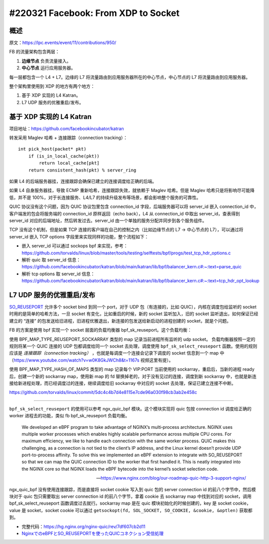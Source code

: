#220321 Facebook: From XDP to Socket
==========================================

概述
--------

原文：https://lpc.events/event/11/contributions/950/

FB 的流量架构包含两层：

1. **边缘节点** 负责流量接入。
2. **中心节点** 运行应用服务器。

.. image:: images/fb-traffic-infrastructure.png

每一层都包含一个 L4 + L7。边缘的 L7 将流量路由到应用服务器所在的中心节点，中心节点的 L7 将流量路由到应用服务器。

整个架构里使用到 XDP 的地方有两个地方：

1. 基于 XDP 实现的 L4 Katran。
2. L7 UDP 服务的优雅重启/发布。

基于 XDP 实现的 L4 Katran
------------------------------

项目地址：https://github.com/facebookincubator/katran

转发采用 Maglev 哈希 + 连接跟踪（connection tracking）： ::

    int pick_host(packet* pkt)
        if (is_in_local_cache(pkt))
            return local_cache[pkt]
        return consistent_hash(pkt) % server_ring

如果 L4 的后端服务器挂，连接跟踪会确保已建立的连接调度给正确的后端。

如果 L4 自身服务器挂，导致 ECMP 重新哈希，连接跟踪失效，就依赖于 Maglev 哈希。但是 Maglev 哈希只是将影响尽可能降低，并不是 100%，对于长连接服务、L4/L7 的持续升级发布等场景，都会影响整个服务的可靠性。

QUIC 协议没有这个问题，因为 QUIC 协议包里包含 connection_id 字段，后端服务器可以将 server_id 嵌入 connection_id 中，客户端发的包会将服务端的 connection_id 原样返回（echo back），L4 从 connection_id 中取出 server_id，查表得到 server_id 对应的后端地址，然后转发过去。server_id 由一个单独的服务分配并同步到各个服务组件。

TCP 没有这个机制，但是如果 TCP 连接的客户端在自己的控制之内（比如边缘节点的 L7 -> 中心节点的 L7），可以通过将 server_id 嵌入 TCP options 字段里来实现同样的功能，整个流程如下：

.. image:: images/fb-tcp-options.png

- 嵌入 server_id 可以通过 sockops bpf 来实现，参考：https://github.com/torvalds/linux/blob/master/tools/testing/selftests/bpf/progs/test_tcp_hdr_options.c

- 解析 quic 取 server_id 信息：https://github.com/facebookincubator/katran/blob/main/katran/lib/bpf/balancer_kern.c#:~:text=parse_quic
- 解析 tcp options 取 server_id 信息：https://github.com/facebookincubator/katran/blob/main/katran/lib/bpf/balancer_kern.c#:~:text=tcp_hdr_opt_lookup

L7 UDP 服务的优雅重启/发布
------------------------------

`SO_REUSEPORT <https://lwn.net/Articles/542629/>`_ 允许多个 socket bind 到同一个 port，对于 UDP 包（有连接的，比如 QUIC），内核在调度包给监听的 socket 时用的是简单的哈希方法，一旦 socket 有变化，比如重启的时候，新的 socket 监听加入，旧的 socket 监听退出，如何保证已经建立的 “连接” 的包发送给旧进程，旧进程优雅退出，新连接的包发送给新启动的进程创建的 socket，就是个问题。

.. image:: images/fb-reuseport.png

FB 的方案是使用 bpf 实现一个 socket 层面的负载均衡器 bpf_sk_reuseport。这个负载均衡：

使用 BPF_MAP_TYPE_REUSEPORT_SOCKARRAY 类型的 map 记录当前进程所有监听的 udp socket。 负载均衡器按照一定的规则将某一个 QUIC 连接的 UDP 包都调度给同一个 socket 去处理，调度使用 ``bpf_sk_select_reuseport`` 函数。使用的规则应该是 *连接跟踪（connection tracking）* ，也就是每调度一个连接会记录下调度的 socket 信息到一个 map 中（https://www.youtube.com/watch?v=w0K8GkJWCh8&t=1167s 视频这里有提）。

使用 BPF_MAP_TYPE_HASH_OF_MAPS 类型的 map 记录每个 VIP:PORT 当前使用的 sockarray，重启后，当新的进程 ready 后，创建一个新的 sockarray map，使用新 map 的 fd 替换掉老的，对于没有见过的连接，调度到新 sockarray 中，也就是新连接给新进程处理，而已经调度过的连接，继续调度给旧 sockarray 中对应的 socket 去处理，保证已建立连接不中断。

.. image:: images/fb-udp-restart.gif

https://github.com/torvalds/linux/commit/5dc4c4b7d4e8115e7cde96a030f98cb3ab2e458c

-----

``bpf_sk_select_reuseport`` 的使用可以参考 ngx_quic_bpf 模块。这个模块实现将 quic 包按 connection id 调度给正确的 worker 进程去的功能，类似 fb bpf_sk_reuseport 负载均衡。

    We developed an eBPF program to take advantage of NGINX’s multi‑process architecture. NGINX uses multiple worker processes which enables highly scalable performance across multiple CPU cores. For maximum efficiency, we like to handle each connection with the same worker process. QUIC makes this challenging, as a connection is not tied to the client’s IP address, and the Linux kernel doesn’t provide UDP port-to-process affinity. To solve this we implemented an eBPF extension to integrate with SO_REUSEPORT so that we can map the QUIC connection ID to the worker that first handled it. This is neatly integrated into the NGINX core so that NGINX loads the eBPF bytecode into the kernel’s socket selection code.

    -- https://www.nginx.com/blog/our-roadmap-quic-http-3-support-nginx/

ngx_quic_bpf 没有使用连接跟踪，而是直接将 socket cookie 写入到 quic 包的 server connection id 的前八个字节中，然后模块对于 quic 包只需要取出 server connection id 的前八个字节，拿着 cookie 去 sockarray map 中找到对应的 socket，调用 bpf_sk_select_reuseport 函数调度过去就行。sockarray map 是在 quic 模块初始化的时候创建的，key 是 socket cookie，value 是 socket，socket cookie 可以通过 ``getsockopt(fd, SOL_SOCKET, SO_COOKIE, &cookie, &optlen)`` 获取都到。

.. image:: images/ngx_quic_bpf.png

- 完整代码：https://hg.nginx.org/nginx-quic/rev/7df607cb2d11
- `NginxでのeBPFとSO_REUSEPORTを使ったQUICコネクション受信処理 <https://medium.com/nttlabs/nginx-quic-ebpf-soreuseport-127c62112a8d>`_
